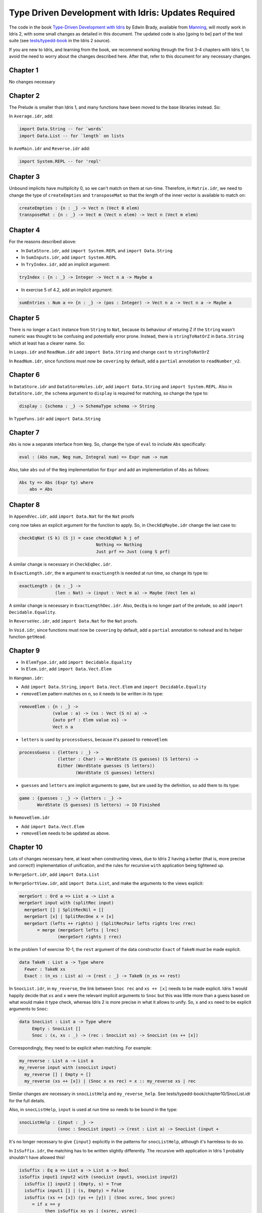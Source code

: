 .. _typedd-index:

Type Driven Development with Idris: Updates Required
====================================================

The code in the book `Type-Driven Development with Idris
<https://www.manning.com/books/type-driven-development-with-idris>`_ by Edwin
Brady, available from `Manning <https://www.manning.com>`_,  will mostly work
in Idris 2, with some small changes as detailed in this document. The updated
code is also [going to be] part of the test suite (see `tests/typedd-book
<https://github.com/edwinb/Idris2/tree/master/tests/typedd-book>`_ in the Idris
2 source).

If you are new to Idris, and learning from the book, we recommend working
through the first 3-4 chapters with Idris 1, to avoid the need to worry about
the changes described here. After that, refer to this document for any
necessary changes.

Chapter 1
---------

No changes necessary

Chapter 2
---------

The Prelude is smaller than Idris 1, and many functions have been moved to
the base libraries instead. So:

In ``Average.idr``, add:

.. code-block:: idris

    import Data.String -- for `words`
    import Data.List -- for `length` on lists

In ``AveMain.idr`` and ``Reverse.idr`` add:

.. code-block:: idris

    import System.REPL -- for 'repl'

Chapter 3
---------

Unbound implicits have multiplicity 0, so we can't match on them at run-time.
Therefore, in ``Matrix.idr``, we need to change the type of ``createEmpties``
and ``transposeMat`` so that the length of the inner vector is available to
match on:

.. code-block:: idris

    createEmpties : {n : _} -> Vect n (Vect 0 elem)
    transposeMat : {n : _} -> Vect m (Vect n elem) -> Vect n (Vect m elem)

Chapter 4
---------

For the reasons described above:

+ In ``DataStore.idr``, add ``import System.REPL`` and ``import Data.String``
+ In ``SumInputs.idr``, add ``import System.REPL``
+ In ``TryIndex.idr``, add an implicit argument:

.. code-block:: idris

    tryIndex : {n : _} -> Integer -> Vect n a -> Maybe a

+ In exercise 5 of 4.2, add an implicit argument:

.. code-block:: idris

    sumEntries : Num a => {n : _} -> (pos : Integer) -> Vect n a -> Vect n a -> Maybe a

Chapter 5
---------

There is no longer a ``Cast`` instance from ``String`` to ``Nat``, because its
behaviour of returing Z if the ``String`` wasn't numeric was thought to be
confusing and potentially error prone. Instead, there is ``stringToNatOrZ`` in
``Data.String`` which at least has a clearer name. So:

In ``Loops.idr`` and ``ReadNum.idr`` add ``import Data.String`` and change ``cast`` to
``stringToNatOrZ``

In ``ReadNum.idr``, since functions must now be ``covering`` by default, add
a ``partial`` annotation to ``readNumber_v2``.

Chapter 6
---------

In ``DataStore.idr`` and ``DataStoreHoles.idr``, add ``import Data.String`` and
``import System.REPL``. Also in ``DataStore.idr``, the ``schema`` argument to
``display`` is required for matching, so change the type to:

.. code-block:: idris

    display : {schema : _} -> SchemaType schema -> String

In ``TypeFuns.idr`` add ``import Data.String``

Chapter 7
---------

``Abs`` is now a separate interface from ``Neg``. So, change the type of ``eval``
to include ``Abs`` specifically:

.. code-block:: idris

    eval : (Abs num, Neg num, Integral num) => Expr num -> num

Also, take ``abs`` out of the ``Neg`` implementation for ``Expr`` and add an
implementation of ``Abs`` as follows:

.. code-block:: idris

    Abs ty => Abs (Expr ty) where
        abs = Abs

Chapter 8
---------

In ``AppendVec.idr``, add ``import Data.Nat`` for the ``Nat`` proofs

``cong`` now takes an explicit argument for the function to apply. So, in
``CheckEqMaybe.idr`` change the last case to:

.. code-block:: idris

    checkEqNat (S k) (S j) = case checkEqNat k j of
                                  Nothing => Nothing
                                  Just prf => Just (cong S prf)

A similar change is necessary in ``CheckEqDec.idr``.

In ``ExactLength.idr``, the ``m`` argument to ``exactLength`` is needed at run time,
so change its type to:

.. code-block:: idris

    exactLength : {m : _} ->
                  (len : Nat) -> (input : Vect m a) -> Maybe (Vect len a)

A similar change is necessary in ``ExactLengthDec.idr``. Also, ``DecEq`` is no
longer part of the prelude, so add ``import Decidable.Equality``.

In ``ReverseVec.idr``, add ``import Data.Nat`` for the ``Nat`` proofs.

In ``Void.idr``, since functions must now be ``covering`` by default, add
a ``partial`` annotation to ``nohead`` and its helper function ``getHead``.

Chapter 9
---------

+ In ``ElemType.idr``, add ``import Decidable.Equality``

+ In ``Elem.idr``, add ``import Data.Vect.Elem``

In ``Hangman.idr``:

+ Add ``import Data.String``, ``import Data.Vect.Elem`` and ``import Decidable.Equality``
+ ``removeElem`` pattern matches on ``n``, so it needs to be written in its
  type:

.. code-block:: idris

    removeElem : {n : _} ->
                 (value : a) -> (xs : Vect (S n) a) ->
                 {auto prf : Elem value xs} ->
                 Vect n a

+ ``letters`` is used by ``processGuess``, because it's passed to ``removeElem``:

.. code-block:: idris

    processGuess : {letters : _} ->
                   (letter : Char) -> WordState (S guesses) (S letters) ->
                   Either (WordState guesses (S letters))
                          (WordState (S guesses) letters)

+ ``guesses`` and ``letters`` are implicit arguments to ``game``, but are used by the
  definition, so add them to its type:

.. code-block:: idris

    game : {guesses : _} -> {letters : _} ->
           WordState (S guesses) (S letters) -> IO Finished

In ``RemoveElem.idr``

+ Add ``import Data.Vect.Elem``
+ ``removeElem`` needs to be updated as above.

Chapter 10
----------

Lots of changes necessary here, at least when constructing views, due to Idris
2 having a better (that is, more precise and correct!) implementation of
unification, and the rules for recursive ``with`` application being tightened up.

In ``MergeSort.idr``, add ``import Data.List``

In ``MergeSortView.idr``, add ``import Data.List``, and make the arguments to the
views explicit:

.. code-block:: idris

    mergeSort : Ord a => List a -> List a
    mergeSort input with (splitRec input)
      mergeSort [] | SplitRecNil = []
      mergeSort [x] | SplitRecOne x = [x]
      mergeSort (lefts ++ rights) | (SplitRecPair lefts rights lrec rrec)
           = merge (mergeSort lefts | lrec)
                   (mergeSort rights | rrec)

In the problem 1 of exercise 10-1, the ``rest`` argument of the data
constructor ``Exact`` of ``TakeN`` must be made explicit.

.. code-block:: idris

    data TakeN : List a -> Type where
      Fewer : TakeN xs
      Exact : (n_xs : List a) -> {rest : _} -> TakeN (n_xs ++ rest)

In ``SnocList.idr``, in ``my_reverse``, the link between ``Snoc rec`` and ``xs ++ [x]``
needs to be made explicit. Idris 1 would happily decide that ``xs`` and ``x`` were
the relevant implicit arguments to ``Snoc`` but this was little more than a guess
based on what would make it type check, whereas Idris 2 is more precise in
what it allows to unify. So, ``x`` and ``xs`` need to be explicit arguments to
``Snoc``:

.. code-block:: idris

    data SnocList : List a -> Type where
         Empty : SnocList []
         Snoc : (x, xs : _) -> (rec : SnocList xs) -> SnocList (xs ++ [x])

Correspondingly, they need to be explicit when matching. For example:

.. code-block:: idris

      my_reverse : List a -> List a
      my_reverse input with (snocList input)
        my_reverse [] | Empty = []
        my_reverse (xs ++ [x]) | (Snoc x xs rec) = x :: my_reverse xs | rec

Similar changes are necessary in ``snocListHelp`` and ``my_reverse_help``. See
tests/typedd-book/chapter10/SnocList.idr for the full details.

Also, in ``snocListHelp``, ``input`` is used at run time so needs to be bound
in the type:

.. code-block:: idris

    snocListHelp : {input : _} ->
                   (snoc : SnocList input) -> (rest : List a) -> SnocList (input +

It's no longer necessary to give ``{input}`` explicitly in the patterns for
``snocListHelp``, although it's harmless to do so.

In ``IsSuffix.idr``, the matching has to be written slightly differently. The
recursive with application in Idris 1 probably shouldn't have allowed this!

.. code-block:: idris

    isSuffix : Eq a => List a -> List a -> Bool
    isSuffix input1 input2 with (snocList input1, snocList input2)
      isSuffix [] input2 | (Empty, s) = True
      isSuffix input1 [] | (s, Empty) = False
      isSuffix (xs ++ [x]) (ys ++ [y]) | (Snoc xsrec, Snoc ysrec)
         = if x == y
              then isSuffix xs ys | (xsrec, ysrec)
              else False

This doesn't yet get past the totality checker, however, because it doesn't
know about looking inside pairs.

In ``DataStore.idr``: Well this is embarrassing - I've no idea how Idris 1 lets
this through! I think perhaps it's too "helpful" when solving unification
problems. To fix it, add an extra parameter ``schema`` to ``StoreView``, and change
the type of ``SNil`` to be explicit that the ``empty`` is the function defined in
``DataStore``. Also add ``entry`` and ``store`` as explicit arguments to ``SAdd``:

.. code-block:: idris

    data StoreView : (schema : _) -> DataStore schema -> Type where
         SNil : StoreView schema DataStore.empty
         SAdd : (entry, store : _) -> (rec : StoreView schema store) ->
                StoreView schema (addToStore entry store)

Since ``size`` is as explicit argument in the ``DataStore`` record, it also needs
to be relevant in the type of ``storeViewHelp``:

.. code-block:: idris

    storeViewHelp : {size : _} ->
                    (items : Vect size (SchemaType schema)) ->
                    StoreView schema (MkData size items)

In ``TestStore.idr``:

+ In ``listItems``, ``empty`` needs to be ``DataStore.empty`` to be explicit that you
  mean the function
+ In ``filterKeys``, there is an error in the ``SNil`` case, which wasn't caught
  because of the type of ``SNil`` above. It should be:

.. code-block:: idris

      filterKeys test DataStore.empty | SNil = []

Chapter 11
----------

In ``Streams.idr`` add ``import Data.Stream`` for ``iterate``.

In ``Arith.idr`` and ``ArithTotal.idr``, the ``Divides`` view now has explicit
arguments for the dividend and remainder, so they need to be explicit in
``bound``:

.. code-block:: idris

    bound : Int -> Int
    bound x with (divides x 12)
      bound ((12 * div) + rem) | (DivBy div rem prf) = rem + 1

In ``ArithCmd.idr``, update ``DivBy`` as above. Also add ``import Data.String`` for
``String.toLower``.

In ``ArithCmd.idr``, update ``DivBy`` and ``import Data.String`` as above. Also,
since export rules are per-namespace now, rather than per-file, you need to
export ``(>>=)`` from the namespaces ``CommandDo`` and ``ConsoleDo``.

In ``ArithCmdDo.idr``, since ``(>>=)`` is ``export``, ``Command`` and ``ConsoleIO``
also have to be ``export``.

In ``StreamFail.idr``, add a ``partial`` annotation to ``labelWith``.

Chapter 12
----------

For reasons described above: In ``ArithState.idr``, add ``import Data.String``.
Also the ``(>>=)`` operators need to be set as ``export`` since they are in their
own namespaces, and in ``getRandom``, ``DivBy`` needs to take additional
arguments ``div`` and ``rem``.

In ``ArithState.idr``, since ``(>>=)`` is ``export``, ``Command`` and ``ConsoleIO``
also have to be ``export``.

evalState from Control.Monad.State now takes the ``stateType`` argument first.

Chapter 13
----------

In ``StackIO.idr``:

+ ``tryAdd`` pattern matches on ``height``, so it needs to be written in its
  type:

.. code-block:: idris

    tryAdd : {height : _} -> StackIO height

+ ``height`` is also an implicit argument to ``stackCalc``, but is used by the
  definition, so add it to its type:

.. code-block:: idris

    stackCalc : {height : _} -> StackIO height

+ In ``StackDo`` namespace, export ``(>>=)``:

.. code-block:: idris

    namespace StackDo
      export
      (>>=) : StackCmd a height1 height2 ->
              (a -> Inf (StackIO height2)) -> StackIO height1
              (>>=) = Do

In ``Vending.idr``:

+ Add ``import Data.String`` and change ``cast`` to ``stringToNatOrZ`` in ``strToInput``
+ In ``MachineCmd`` type, add an implicit argument to ``(>>=)`` data constructor:

.. code-block:: idris

    (>>=) : {state2 : _} ->
            MachineCmd a state1 state2 ->
            (a -> MachineCmd b state2 state3) ->
            MachineCmd b state1 state3

+ In ``MachineIO`` type, add an implicit argument to ``Do`` data constructor:

.. code-block:: idris

    data MachineIO : VendState -> Type where
      Do : {state1 : _} ->
           MachineCmd a state1 state2 ->
           (a -> Inf (MachineIO state2)) -> MachineIO state1

+ ``runMachine`` pattern matches on ``inState``, so it needs to be written in its
  type:

.. code-block:: idris

    runMachine : {inState : _} -> MachineCmd ty inState outState -> IO ty

+ In ``MachineDo`` namespace, add an implicit argument to ``(>>=)`` and export it:

.. code-block:: idris

    namespace MachineDo
      export
      (>>=) : {state1 : _} ->
              MachineCmd a state1 state2 ->
              (a -> Inf (MachineIO state2)) -> MachineIO state1
      (>>=) = Do

+ ``vend`` and ``refill`` pattern match on ``pounds`` and ``chocs``, so they need to be written in
  their type:

.. code-block:: idris

    vend : {pounds : _} -> {chocs : _} -> MachineIO (pounds, chocs)
    refill: {pounds : _} -> {chocs : _} -> (num : Nat) -> MachineIO (pounds, chocs)

+ ``pounds`` and ``chocs`` are implicit arguments to ``machineLoop``, but are used by the
  definition, so add them to its type:

.. code-block:: idris

    machineLoop : {pounds : _} -> {chocs : _} -> MachineIO (pounds, chocs)

Chapter 14
----------

In ``ATM.idr``:

+ Add ``import Data.String`` and change ``cast`` to ``stringToNatOrZ`` in ``runATM``

In ``Hangman.idr``, add:

.. code-block:: idris

    import Data.Vect.Elem -- `Elem` now has its own submodule
    import Data.String -- for `toUpper`
    import Data.List -- for `nub`

+ In ``Loop`` namespace, export ``GameLoop`` type and its data constructors:

.. code-block:: idris

    namespace Loop
      public export
      data GameLoop : (ty : Type) -> GameState -> (ty -> GameState) -> Type where
        (>>=) : GameCmd a state1 state2_fn ->
                ((res : a) -> Inf (GameLoop b (state2_fn res) state3_fn)) ->
                GameLoop b state1 state3_fn
        Exit : GameLoop () NotRunning (const NotRunning)

+ ``letters`` and ``guesses`` are used by ``gameLoop``, so they need to be written in its type:

.. code-block:: idris

    gameLoop : {letters : _} -> {guesses : _} ->
               GameLoop () (Running (S guesses) (S letters)) (const NotRunning)

+ In ``Game`` type, add an implicit argument ``letters`` to ``InProgress`` data constructor:

.. code-block:: idris

    data Game : GameState -> Type where
      GameStart : Game NotRunning
      GameWon : (word : String) -> Game NotRunning
      GameLost : (word : String) -> Game NotRunning
      InProgress : {letters : _} -> (word : String) -> (guesses : Nat) ->
                   (missing : Vect letters Char) -> Game (Running guesses letters)

+ ``removeElem`` pattern matches on ``n``, so it needs to be written in its type:

.. code-block:: idris

    removeElem : {n : _} ->
                 (value : a) -> (xs : Vect (S n) a) ->
                 {auto prf : Elem value xs} ->
                 Vect n a

Chapter 15
----------

.. todo::

   This chapter.
